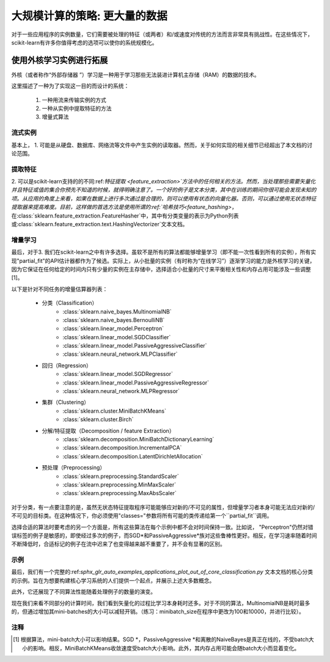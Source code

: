 .. _scaling_strategies:

=================================================
大规模计算的策略: 更大量的数据
=================================================

对于一些应用程序的实例数量，它们需要被处理的特征（或两者）和/或速度对传统的方法而言非常具有挑战性。在这些情况下，scikit-learn有许多你值得考虑的选项可以使你的系统规模化。

使用外核学习实例进行拓展
=================================================

外核（或者称作“外部存储器 ”）学习是一种用于学习那些无法装进计算机主存储（RAM）的数据的技术。

这里描述了一种为了实现这一目的而设计的系统：

  1. 一种用流来传输实例的方式
  2. 一种从实例中提取特征的方法
  3. 增量式算法

流式实例
-------------------
基本上， 1. 可能是从硬盘、数据库、网络流等文件中产生实例的读取器。然而，关于如何实现的相关细节已经超出了本文档的讨论范围。

提取特征
-------------------
\2. 可以是scikit-learn支持的的不同:ref:`特征提取 <feature_extraction>`方法中的任何相关的方法。然而，当处理那些需要矢量化并且特征或值的集合你预先不知道的时候，就得明确注意了。一个好的例子是文本分类，其中在训练的期间你很可能会发现未知的项。从应用的角度上来看，如果在数据上进行多次通过是合理的，则可以使用有状态的向量化器。否则，可以通过使用无状态特征提取器来提高难度。目前，这样做的首选方法是使用所谓的:ref:`哈希技巧<feature_hashing>`，在:class:`sklearn.feature_extraction.FeatureHasher`中，其中有分类变量的表示为Python列表或:class:`sklearn.feature_extraction.text.HashingVectorizer`文本文档。

增量学习
--------------------
最后，对于3. 我们在scikit-learn之中有许多选择。虽软不是所有的算法都能够增量学习（即不能一次性看到所有的实例），所有实现"partial_fit"的API估计器都作为了候选。实际上，从小批量的实例（有时称为“在线学习”）逐渐学习的能力是外核学习的关键，因为它保证在任何给定的时间内只有少量的实例在主存储中，选择适合小批量的尺寸来平衡相关性和内存占用可能涉及一些调整[1]。

以下是针对不同任务的增量估算器列表：

  - 分类（Classification）
      + :class:`sklearn.naive_bayes.MultinomialNB`
      + :class:`sklearn.naive_bayes.BernoulliNB`
      + :class:`sklearn.linear_model.Perceptron`
      + :class:`sklearn.linear_model.SGDClassifier`
      + :class:`sklearn.linear_model.PassiveAggressiveClassifier`
      + :class:`sklearn.neural_network.MLPClassifier`
  - 回归（Regression）
      + :class:`sklearn.linear_model.SGDRegressor`
      + :class:`sklearn.linear_model.PassiveAggressiveRegressor`
      + :class:`sklearn.neural_network.MLPRegressor`
  - 集群（Clustering）
      + :class:`sklearn.cluster.MiniBatchKMeans`
      + :class:`sklearn.cluster.Birch`
  - 分解/特征提取（Decomposition / feature Extraction）
      + :class:`sklearn.decomposition.MiniBatchDictionaryLearning`
      + :class:`sklearn.decomposition.IncrementalPCA`
      + :class:`sklearn.decomposition.LatentDirichletAllocation`
  - 预处理（Preprocessing）
      + :class:`sklearn.preprocessing.StandardScaler`
      + :class:`sklearn.preprocessing.MinMaxScaler`
      + :class:`sklearn.preprocessing.MaxAbsScaler`

对于分类，有一点要注意的是，虽然无状态特征提取程序可能能够应对新的/不可见的属性，但增量学习者本身可能无法应对新的/不可见的目标类。在这种情况下，你必须使用"classes="参数将所有可能的类传递给第一个``partial_fit``调用。

选择合适的算法时要考虑的另一个方面是，所有这些算法在每个示例中都不会对时间保持一致。比如说， "Perceptron"仍然对错误标签的例子是敏感的，即使经过多次的例子，而SGD*和PassiveAggressive*族对这些鲁棒性更好。相反，在学习速率随着时间不断降低时，合适标记的例子在流中迟来了也变得越来越不重要了，并不会有显著的区别。

示例
--------
最后，我们有一个完整的:ref:`sphx_glr_auto_examples_applications_plot_out_of_core_classification.py` 文本文档的核心分类的示例。旨在为想要构建核心学习系统的人们提供一个起点，并展示上述大多数概念。

此外，它还展现了不同算法性能随着处理例子的数量的演变。

.. |accuracy_over_time| image::  ../auto_examples/applications/images/sphx_glr_plot_out_of_core_classification_001.png
    :target: ../auto_examples/applications/plot_out_of_core_classification.html
    :scale: 80

.. centered:: |accuracy_over_time|

现在我们来看不同部分的计算时间，我们看到矢量化的过程比学习本身耗时还多。对于不同的算法，MultinomialNB是耗时最多的，但通过增加其mini-batches的大小可以减轻开销。（练习：minibatch_size在程序中更改为100和10000，并进行比较）。

.. |computation_time| image::  ../auto_examples/applications/images/sphx_glr_plot_out_of_core_classification_003.png
    :target: ../auto_examples/applications/plot_out_of_core_classification.html
    :scale: 80

.. centered:: |computation_time|


注释
-----

.. [1] 根据算法，mini-batch大小可以影响结果。SGD *，PassiveAggressive *和离散的NaiveBayes是真正在线的，不受batch大小的影响。相反，MiniBatchKMeans收敛速度受batch大小影响。此外，其内存占用可能会随batch大小而显着变化。

